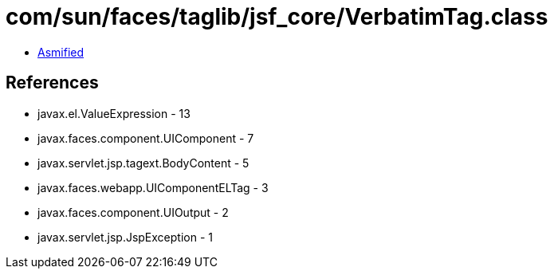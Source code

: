 = com/sun/faces/taglib/jsf_core/VerbatimTag.class

 - link:VerbatimTag-asmified.java[Asmified]

== References

 - javax.el.ValueExpression - 13
 - javax.faces.component.UIComponent - 7
 - javax.servlet.jsp.tagext.BodyContent - 5
 - javax.faces.webapp.UIComponentELTag - 3
 - javax.faces.component.UIOutput - 2
 - javax.servlet.jsp.JspException - 1
